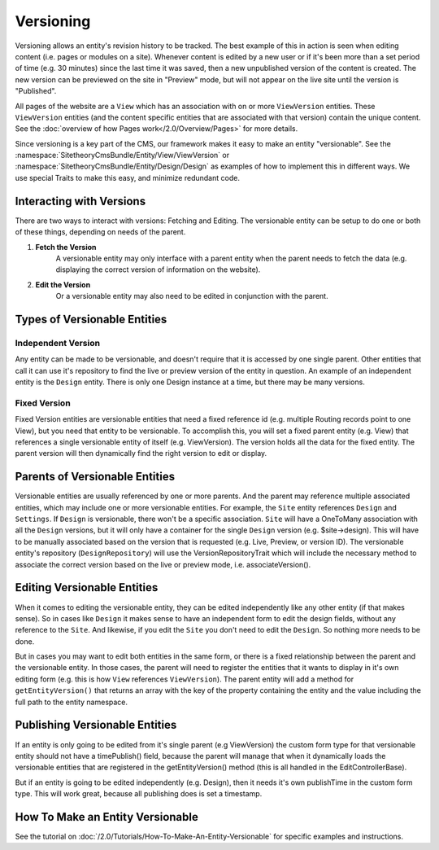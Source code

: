 ##########
Versioning
##########

Versioning allows an entity's revision history to be tracked. The best example of this in action is seen when editing content (i.e. pages or modules on a site). Whenever content is edited by a new user or if it's been more than a set period of time (e.g. 30 minutes) since the last time it was saved, then a new unpublished version of the content is created. The new version can be previewed on the site in "Preview" mode, but will not appear on the live site until the version is "Published".

All pages of the website are a ``View`` which has an association with on or more ``ViewVersion`` entities. These ``ViewVersion`` entities (and the content specific entities that are associated with that version) contain the unique content. See the :doc:`overview of how Pages work</2.0/Overview/Pages>` for more details.

Since versioning is a key part of the CMS, our framework makes it easy to make an entity "versionable". See the :namespace:`SitetheoryCmsBundle/Entity/View/ViewVersion` or :namespace:`SitetheoryCmsBundle/Entity/Design/Design` as examples of how to implement this in different ways. We use special Traits to make this easy, and minimize redundant code.

*************************
Interacting with Versions
*************************

There are two ways to interact with versions: Fetching and Editing. The versionable entity can be setup to do one or both of these things, depending on needs of the parent.

#. **Fetch the Version**
    A versionable entity may only interface with a parent entity when the parent needs to fetch the data (e.g. displaying the correct version of information on the website).

#. **Edit the Version**
    Or a versionable entity may also need to be edited in conjunction with the parent.


*****************************
Types of Versionable Entities
*****************************

Independent Version
===================

Any entity can be made to be versionable, and doesn't require that it is accessed by one single parent. Other entities that call it can use it's repository to find the live or preview version of the entity in question. An example of an independent entity is the ``Design`` entity. There is only one Design instance at a time, but there may be many versions.

Fixed Version
=============

Fixed Version entities are versionable entities that need a fixed reference id (e.g. multiple Routing records point to one View), but you need that entity to be versionable. To accomplish this, you will set a fixed parent entity (e.g. View) that references a single versionable entity of itself (e.g. ViewVersion). The version holds all the data for the fixed entity. The parent version will then dynamically find the right version to edit or display.

*******************************
Parents of Versionable Entities
*******************************

Versionable entities are usually referenced by one or more parents. And the parent may reference multiple associated entities, which may include one or more versionable entities. For example, the ``Site`` entity references ``Design`` and ``Settings``. If ``Design`` is versionable, there won't be a specific association. ``Site`` will have a OneToMany association with all the ``Design`` versions, but it will only have a container for the single ``Design`` version (e.g. $site->design). This will have to be manually associated based on the version that is requested (e.g. Live, Preview, or version ID). The versionable entity's repository (``DesignRepository``) will use the VersionRepositoryTrait which will include the necessary method to associate the correct version based on the live or preview mode, i.e. associateVersion().

****************************
Editing Versionable Entities
****************************

When it comes to editing the versionable entity, they can be edited independently like any other entity (if that makes sense). So in cases like ``Design`` it makes sense to have an independent form to edit the design fields, without any reference to the ``Site``. And likewise, if you edit the ``Site`` you don't need to edit the ``Design``. So nothing more needs to be done.

But in cases you may want to edit both entities in the same form, or there is a fixed relationship between the parent and the versionable entity. In those cases, the parent will need to register the entities that it wants to display in it's own editing form (e.g. this is how ``View`` references ``ViewVersion``). The parent entity will add a method for ``getEntityVersion()`` that returns an array with the key of the property containing the entity and the value including the full path to the entity namespace.

*******************************
Publishing Versionable Entities
*******************************

If an entity is only going to be edited from it's single parent (e.g ViewVersion) the custom form type for that versionable entity should not have a timePublish() field, because the parent will manage that when it dynamically loads the versionable entities that are registered in the getEntityVersion() method (this is all handled in the EditControllerBase).

But if an entity is going to be edited independently (e.g. Design), then it needs it's own publishTime in the custom form type. This will work great, because all publishing does is set a timestamp. 

******************************
How To Make an Entity Versionable
******************************

See the tutorial on :doc:`/2.0/Tutorials/How-To-Make-An-Entity-Versionable` for specific examples and instructions.